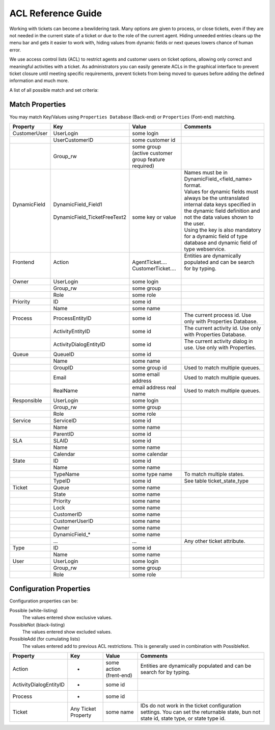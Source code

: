 ACL Reference Guide
####################

Working with tickets can become a bewildering task. Many options are given to process, or close tickets, even if they are not needed in the current state of a ticket or due to the role of the current agent. Hiding unneeded entries cleans up the menu bar and gets it easier to work with, hiding values from dynamic fields or next queues lowers chance of human error.

We use access control lists (ACL) to restrict agents and customer users on ticket options, allowing only correct and meaningful activities with a ticket. As administrators you can easily generate ACLs in the graphical interface to prevent ticket closure until meeting specific requirements, prevent tickets from being moved to queues before adding the defined information and much more.

A list of all possible match and set criteria:


Match Properties
*****************

You may match Key/Values using ``Properties Database`` (Back-end) or ``Properties`` (Font-end) matching.


+---------------+-------------------------------+-----------------------------------------------------+--------------------------------------------------------------------------------------------------------------------------------------------------------------------+
| Property      | Key                           | Value                                               | Comments                                                                                                                                                           |
+===============+===============================+=====================================================+====================================================================================================================================================================+
| CustomerUser  | UserLogin                     | some login                                          |                                                                                                                                                                    |
+---------------+-------------------------------+-----------------------------------------------------+--------------------------------------------------------------------------------------------------------------------------------------------------------------------+
|               | UserCustomerID                | some customer id                                    |                                                                                                                                                                    |
+---------------+-------------------------------+-----------------------------------------------------+--------------------------------------------------------------------------------------------------------------------------------------------------------------------+
|               | Group_rw                      | some group (active customer group feature required) |                                                                                                                                                                    |
+---------------+-------------------------------+-----------------------------------------------------+--------------------------------------------------------------------------------------------------------------------------------------------------------------------+
|| DynamicField || DynamicField_Field1          ||                                                    || Names must be in DynamicField_<field_name> format.                                                                                                                |
||              ||                              ||                                                    || Values for dynamic fields must always be the untranslated internal data keys specified in the dynamic field definition and not the data values shown to the user. |
||              || DynamicField_TicketFreeText2 || some key or value                                  || Using the key is also mandatory for a dynamic field of type database and dynamic field of type webservice.                                                        |
+---------------+-------------------------------+-----------------------------------------------------+--------------------------------------------------------------------------------------------------------------------------------------------------------------------+
|| Frontend     || Action                       || AgentTicket....                                    || Entities are dynamically populated and can be search for by typing.                                                                                               |
||              ||                              || CustomerTicket....                                 ||                                                                                                                                                                   |
+---------------+-------------------------------+-----------------------------------------------------+--------------------------------------------------------------------------------------------------------------------------------------------------------------------+
| Owner         | UserLogin                     | some login                                          |                                                                                                                                                                    |
+---------------+-------------------------------+-----------------------------------------------------+--------------------------------------------------------------------------------------------------------------------------------------------------------------------+
|               | Group_rw                      | some group                                          |                                                                                                                                                                    |
+---------------+-------------------------------+-----------------------------------------------------+--------------------------------------------------------------------------------------------------------------------------------------------------------------------+
|               | Role                          | some role                                           |                                                                                                                                                                    |
+---------------+-------------------------------+-----------------------------------------------------+--------------------------------------------------------------------------------------------------------------------------------------------------------------------+
| Priority      | ID                            | some id                                             |                                                                                                                                                                    |
+---------------+-------------------------------+-----------------------------------------------------+--------------------------------------------------------------------------------------------------------------------------------------------------------------------+
|               | Name                          | some name                                           |                                                                                                                                                                    |
+---------------+-------------------------------+-----------------------------------------------------+--------------------------------------------------------------------------------------------------------------------------------------------------------------------+
| Process       | ProcessEntityID               | some id                                             | The current process id. Use only with Properties Database.                                                                                                         |
+---------------+-------------------------------+-----------------------------------------------------+--------------------------------------------------------------------------------------------------------------------------------------------------------------------+
|               | ActivityEntityID              | some id                                             | The current activity id. Use only with Properties Database.                                                                                                        |
+---------------+-------------------------------+-----------------------------------------------------+--------------------------------------------------------------------------------------------------------------------------------------------------------------------+
|               | ActivityDialogEntityID        | some id                                             | The current activity dialog in use. Use only with Properties.                                                                                                      |
+---------------+-------------------------------+-----------------------------------------------------+--------------------------------------------------------------------------------------------------------------------------------------------------------------------+
| Queue         | QueueID                       | some id                                             |                                                                                                                                                                    |
+---------------+-------------------------------+-----------------------------------------------------+--------------------------------------------------------------------------------------------------------------------------------------------------------------------+
|               | Name                          | some name                                           |                                                                                                                                                                    |
+---------------+-------------------------------+-----------------------------------------------------+--------------------------------------------------------------------------------------------------------------------------------------------------------------------+
|               | GroupID                       | some group id                                       | Used to match multiple queues.                                                                                                                                     |
+---------------+-------------------------------+-----------------------------------------------------+--------------------------------------------------------------------------------------------------------------------------------------------------------------------+
|               | Email                         | some email address                                  | Used to match multiple queues.                                                                                                                                     |
+---------------+-------------------------------+-----------------------------------------------------+--------------------------------------------------------------------------------------------------------------------------------------------------------------------+
|               | RealName                      | email address real name                             | Used to match multiple queues.                                                                                                                                     |
+---------------+-------------------------------+-----------------------------------------------------+--------------------------------------------------------------------------------------------------------------------------------------------------------------------+
| Responsible   | UserLogin                     | some login                                          |                                                                                                                                                                    |
+---------------+-------------------------------+-----------------------------------------------------+--------------------------------------------------------------------------------------------------------------------------------------------------------------------+
|               | Group_rw                      | some group                                          |                                                                                                                                                                    |
+---------------+-------------------------------+-----------------------------------------------------+--------------------------------------------------------------------------------------------------------------------------------------------------------------------+
|               | Role                          | some role                                           |                                                                                                                                                                    |
+---------------+-------------------------------+-----------------------------------------------------+--------------------------------------------------------------------------------------------------------------------------------------------------------------------+
| Service       | ServiceID                     | some id                                             |                                                                                                                                                                    |
+---------------+-------------------------------+-----------------------------------------------------+--------------------------------------------------------------------------------------------------------------------------------------------------------------------+
|               | Name                          | some name                                           |                                                                                                                                                                    |
+---------------+-------------------------------+-----------------------------------------------------+--------------------------------------------------------------------------------------------------------------------------------------------------------------------+
|               | ParentID                      | some id                                             |                                                                                                                                                                    |
+---------------+-------------------------------+-----------------------------------------------------+--------------------------------------------------------------------------------------------------------------------------------------------------------------------+
| SLA           | SLAID                         | some id                                             |                                                                                                                                                                    |
+---------------+-------------------------------+-----------------------------------------------------+--------------------------------------------------------------------------------------------------------------------------------------------------------------------+
|               | Name                          | some name                                           |                                                                                                                                                                    |
+---------------+-------------------------------+-----------------------------------------------------+--------------------------------------------------------------------------------------------------------------------------------------------------------------------+
|               | Calendar                      | some calendar                                       |                                                                                                                                                                    |
+---------------+-------------------------------+-----------------------------------------------------+--------------------------------------------------------------------------------------------------------------------------------------------------------------------+
| State         | ID                            | some id                                             |                                                                                                                                                                    |
+---------------+-------------------------------+-----------------------------------------------------+--------------------------------------------------------------------------------------------------------------------------------------------------------------------+
|               | Name                          | some name                                           |                                                                                                                                                                    |
+---------------+-------------------------------+-----------------------------------------------------+--------------------------------------------------------------------------------------------------------------------------------------------------------------------+
|               | TypeName                      | some type name                                      | To match multiple states.                                                                                                                                          |
+---------------+-------------------------------+-----------------------------------------------------+--------------------------------------------------------------------------------------------------------------------------------------------------------------------+
|               | TypeID                        | some id                                             | See table ticket_state_type                                                                                                                                        |
+---------------+-------------------------------+-----------------------------------------------------+--------------------------------------------------------------------------------------------------------------------------------------------------------------------+
| Ticket        | Queue                         | some name                                           |                                                                                                                                                                    |
+---------------+-------------------------------+-----------------------------------------------------+--------------------------------------------------------------------------------------------------------------------------------------------------------------------+
|               | State                         | some name                                           |                                                                                                                                                                    |
+---------------+-------------------------------+-----------------------------------------------------+--------------------------------------------------------------------------------------------------------------------------------------------------------------------+
|               | Priority                      | some name                                           |                                                                                                                                                                    |
+---------------+-------------------------------+-----------------------------------------------------+--------------------------------------------------------------------------------------------------------------------------------------------------------------------+
|               | Lock                          | some name                                           |                                                                                                                                                                    |
+---------------+-------------------------------+-----------------------------------------------------+--------------------------------------------------------------------------------------------------------------------------------------------------------------------+
|               | CustomerID                    | some name                                           |                                                                                                                                                                    |
+---------------+-------------------------------+-----------------------------------------------------+--------------------------------------------------------------------------------------------------------------------------------------------------------------------+
|               | CustomerUserID                | some name                                           |                                                                                                                                                                    |
+---------------+-------------------------------+-----------------------------------------------------+--------------------------------------------------------------------------------------------------------------------------------------------------------------------+
|               | Owner                         | some name                                           |                                                                                                                                                                    |
+---------------+-------------------------------+-----------------------------------------------------+--------------------------------------------------------------------------------------------------------------------------------------------------------------------+
|               | DynamicField_*                | some name                                           |                                                                                                                                                                    |
+---------------+-------------------------------+-----------------------------------------------------+--------------------------------------------------------------------------------------------------------------------------------------------------------------------+
|               | ...                           | ...                                                 | Any other ticket attribute.                                                                                                                                        |
+---------------+-------------------------------+-----------------------------------------------------+--------------------------------------------------------------------------------------------------------------------------------------------------------------------+
| Type          | ID                            | some id                                             |                                                                                                                                                                    |
+---------------+-------------------------------+-----------------------------------------------------+--------------------------------------------------------------------------------------------------------------------------------------------------------------------+
|               | Name                          | some name                                           |                                                                                                                                                                    |
+---------------+-------------------------------+-----------------------------------------------------+--------------------------------------------------------------------------------------------------------------------------------------------------------------------+
| User          | UserLogin                     | some login                                          |                                                                                                                                                                    |
+---------------+-------------------------------+-----------------------------------------------------+--------------------------------------------------------------------------------------------------------------------------------------------------------------------+
|               | Group_rw                      | some group                                          |                                                                                                                                                                    |
+---------------+-------------------------------+-----------------------------------------------------+--------------------------------------------------------------------------------------------------------------------------------------------------------------------+
|               | Role                          | some role                                           |                                                                                                                                                                    |
+---------------+-------------------------------+-----------------------------------------------------+--------------------------------------------------------------------------------------------------------------------------------------------------------------------+

Configuration Properties
*************************

Configuration properties can be:

Possible (white-listing)
  The values entered show exclusive values.
PossibleNot (black-listing)
  The values entered show excluded values.
PossibleAdd (for cumulating lists)
  The values entered add to previous ACL restrictions. This is generally used in combination with PossibleNot.


+------------------------+---------------------+-------------------------+-----------------------------------------------------------------------------------------------------------------------------------------+
| Property               | Key                 | Value                   | Comments                                                                                                                                |
+========================+=====================+=========================+=========================================================================================================================================+
| Action                 | -                   | some action (frent-end) | Entities are dynamically populated and can be search for by typing.                                                                     |
+------------------------+---------------------+-------------------------+-----------------------------------------------------------------------------------------------------------------------------------------+
| ActivityDialogEntityID | -                   | some id                 |                                                                                                                                         |
+------------------------+---------------------+-------------------------+-----------------------------------------------------------------------------------------------------------------------------------------+
| Process                | -                   | some id                 |                                                                                                                                         |
+------------------------+---------------------+-------------------------+-----------------------------------------------------------------------------------------------------------------------------------------+
| Ticket                 | Any Ticket Property | some name               | IDs do not work in the ticket configuration settings. You can set the returnable state, bun not state id, state type, or state type id. |
+------------------------+---------------------+-------------------------+-----------------------------------------------------------------------------------------------------------------------------------------+